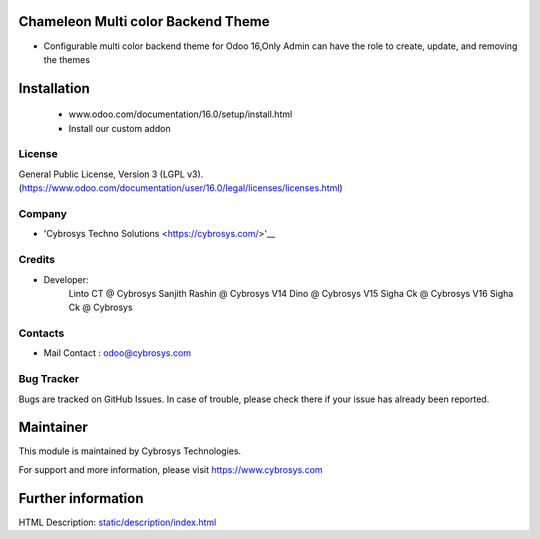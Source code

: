 .. image:: https://img.shields.io/badge/licence-LGPL--3-blue.svg
    :target: http://www.gnu.org/licenses/lgpl-3.0-standalone.html
    :alt: License: LGPL-3

Chameleon Multi color Backend Theme
===================================
* Configurable multi color backend theme for Odoo 16,Only Admin can have the role to create, update, and removing the themes

Installation
============
   - www.odoo.com/documentation/16.0/setup/install.html
   - Install our custom addon

License
-------
General Public License, Version 3 (LGPL v3).
(https://www.odoo.com/documentation/user/16.0/legal/licenses/licenses.html)

Company
-------
* 'Cybrosys Techno Solutions <https://cybrosys.com/>'__

Credits
-------
* Developer:
    Linto CT @ Cybrosys
    Sanjith Rashin  @ Cybrosys
    V14 Dino  @ Cybrosys
    V15 Sigha Ck  @ Cybrosys
    V16 Sigha Ck  @ Cybrosys

Contacts
--------
* Mail Contact : odoo@cybrosys.com

Bug Tracker
-----------
Bugs are tracked on GitHub Issues. In case of trouble, please check there if your issue has already been reported.

Maintainer
==========
.. image:: https://cybrosys.com/images/logo.png
   :target: https://cybrosys.com
This module is maintained by Cybrosys Technologies.

For support and more information, please visit https://www.cybrosys.com

Further information
===================
HTML Description: `<static/description/index.html>`__
